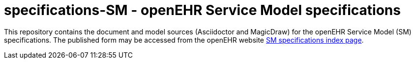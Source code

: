 = specifications-SM - openEHR Service Model specifications

This repository contains the document and model sources (Asciidoctor and MagicDraw) for the openEHR Service Model (SM) specifications.
The published form may be accessed from the openEHR website https://www.openehr.org/releases/SM[SM specifications index page].
 
